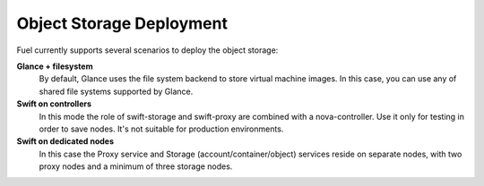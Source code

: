 .. index:: Object storage, Swift, Glance

.. _Swift-and-object-storage-notes:

Object Storage Deployment
=========================

Fuel currently supports several scenarios to deploy the object storage:

**Glance + filesystem**
  By default, Glance uses the file system backend to store virtual machine images. 
  In this case, you can use any of shared file systems supported by Glance. 

**Swift on controllers**
  In this mode the role of swift-storage and swift-proxy are combined with a 
  nova-controller. Use it only for testing in order to save nodes. It's not 
  suitable for production environments.

**Swift on dedicated nodes**
  In this case the Proxy service and Storage (account/container/object) services 
  reside on separate nodes, with two proxy nodes and a minimum of three storage 
  nodes.

